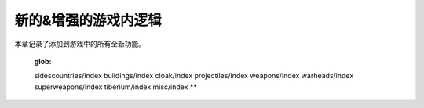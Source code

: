 ============================
新的&增强的游戏内逻辑
============================
本章记录了添加到游戏中的所有全新功能。

	:glob:
	.. toctree::

	
	sidescountries/index
	buildings/index
	cloak/index
	projectiles/index
	weapons/index
	warheads/index
	superweapons/index
	tiberium/index
	misc/index
	**

